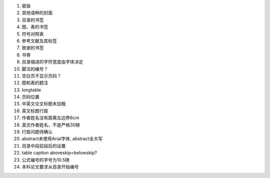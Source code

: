 #. 密级
#. 其他语种的封面
#. 目录的书签
#. 图、表的书签
#. 符号对照表
#. 参考文献及其标签
#. 致谢的书签
#. 书脊

#. 目录缩进的字符宽度由字体决定
#. 脚注的编号？
#. 空白页不显示页码？
#. 图和表的题注
#. longtable
#. 页码位置
#. 中英文论文标题未加粗
#. 英文标题行距
#. 作者姓名没有距离左边界6cm
#. 英文作者姓名，不是严格30磅
#. 行距问题待确认
#. abstract未使用Arial字体, abstract全大写
#. 目录中段前段后的设置
#. table caption aboveskip=belowskip?
#. 公式编号的字号为10.5磅

#. 本科论文要求从目录开始编号
